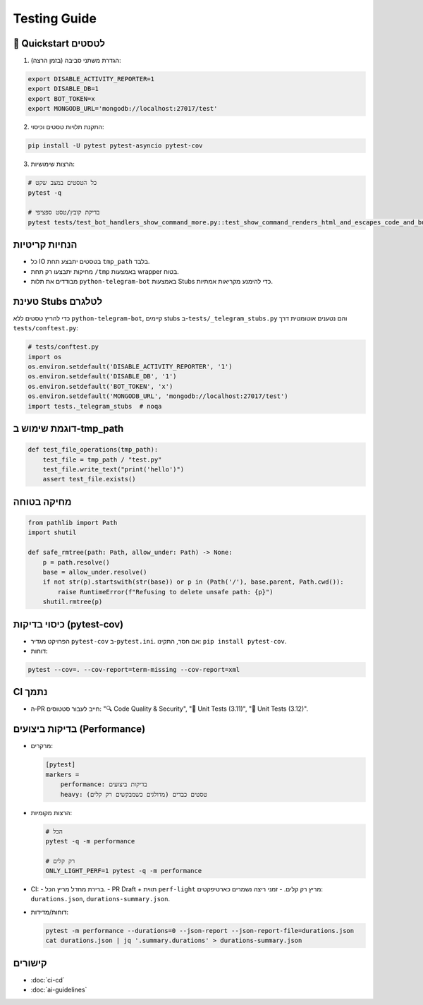 Testing Guide
=============

🚀 Quickstart לטסטים
--------------------

1. הגדרת משתני סביבה (בזמן הרצה):

.. code-block:: bash

   export DISABLE_ACTIVITY_REPORTER=1
   export DISABLE_DB=1
   export BOT_TOKEN=x
   export MONGODB_URL='mongodb://localhost:27017/test'

2. התקנת תלויות טסטים וכיסוי:

.. code-block:: bash

   pip install -U pytest pytest-asyncio pytest-cov

3. הרצות שימושיות:

.. code-block:: bash

   # כל הטסטים במצב שקט
   pytest -q

   # בדיקת קובץ/טסט ספציפי
   pytest tests/test_bot_handlers_show_command_more.py::test_show_command_renders_html_and_escapes_code_and_buttons_id -q

הנחיות קריטיות
---------------

- כל IO בטסטים יתבצע תחת ``tmp_path`` בלבד.
- מחיקות יתבצעו רק תחת ``/tmp`` באמצעות wrapper בטוח.
- מבודדים את תלות ``python-telegram-bot`` באמצעות Stubs כדי להימנע מקריאות אמתיות.

טעינת Stubs לטלגרם
-------------------

כדי להריץ טסטים ללא ``python-telegram-bot``, קיימים stubs ב-``tests/_telegram_stubs.py`` והם נטענים אוטומטית דרך ``tests/conftest.py``:

.. code-block:: python

   # tests/conftest.py
   import os
   os.environ.setdefault('DISABLE_ACTIVITY_REPORTER', '1')
   os.environ.setdefault('DISABLE_DB', '1')
   os.environ.setdefault('BOT_TOKEN', 'x')
   os.environ.setdefault('MONGODB_URL', 'mongodb://localhost:27017/test')
   import tests._telegram_stubs  # noqa

דוגמת שימוש ב‑tmp_path
----------------------

.. code-block:: python

   def test_file_operations(tmp_path):
       test_file = tmp_path / "test.py"
       test_file.write_text("print('hello')")
       assert test_file.exists()

מחיקה בטוחה
------------

.. code-block:: python

   from pathlib import Path
   import shutil

   def safe_rmtree(path: Path, allow_under: Path) -> None:
       p = path.resolve()
       base = allow_under.resolve()
       if not str(p).startswith(str(base)) or p in (Path('/'), base.parent, Path.cwd()):
           raise RuntimeError(f"Refusing to delete unsafe path: {p}")
       shutil.rmtree(p)

כיסוי בדיקות (pytest-cov)
--------------------------

- הפרויקט מגדיר ``pytest-cov`` ב-``pytest.ini``. אם חסר, התקינו: ``pip install pytest-cov``.
- דוחות:

.. code-block:: bash

   pytest --cov=. --cov-report=term-missing --cov-report=xml

CI נתמך
-------

- ה‑PR חייב לעבור סטטוסים: "🔍 Code Quality & Security", "🧪 Unit Tests (3.11)", "🧪 Unit Tests (3.12)".

בדיקות ביצועים (Performance)
-----------------------------

- מרקרים:

  .. code-block:: ini

     [pytest]
     markers =
         performance: בדיקות ביצועים
         heavy: טסטים כבדים (מדולגים כשמבקשים רק קלים)

- הרצות מקומיות:

  .. code-block:: bash

     # הכל
     pytest -q -m performance

     # רק קלים
     ONLY_LIGHT_PERF=1 pytest -q -m performance

- CI:
  - ברירת מחדל מריץ הכל.
  - PR Draft + תווית ``perf-light`` מריץ רק קלים.
  - זמני ריצה נשמרים כארטיפקטים: ``durations.json``, ``durations-summary.json``.

- דוחות/מדידות:

  .. code-block:: bash

     pytest -m performance --durations=0 --json-report --json-report-file=durations.json
     cat durations.json | jq '.summary.durations' > durations-summary.json

קישורים
-------

- :doc:`ci-cd`
- :doc:`ai-guidelines`
